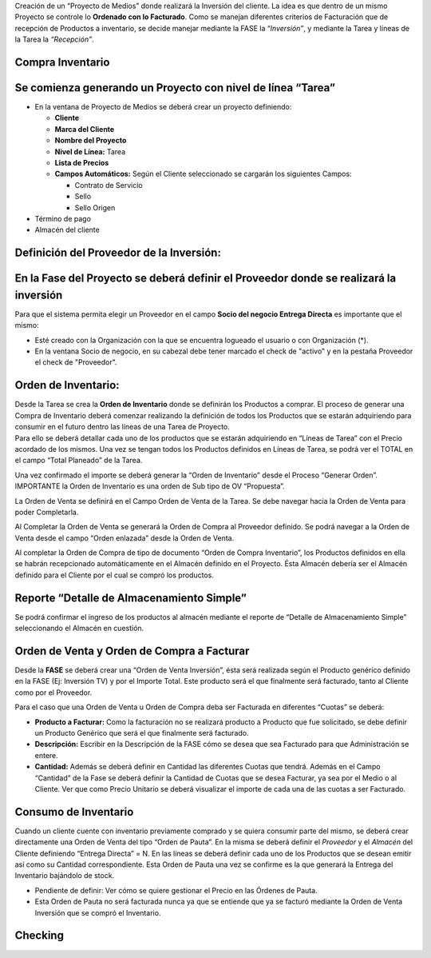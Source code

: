 .. |Completar OV Inversion| image:: resource/completar-ov-a-facturar.gif
.. |Generar OV Inversion| image:: resource/generar-ov-a-facturar.gif
.. |Generar OV Inventario| image:: resource/generar-ov-inventario.png
.. |Gif Cabezal| image:: resource/gif-cabezal.gif
.. |Gif Completar OC| image:: resource/gif-completar-oc.gif
.. |Gif Crear Checking| image:: resource/gif-crear-checking.gif
.. |Gif Fase| image:: resource/consumo-gif-fase.gif
.. |Gif Generar OV Inventario| image:: resource/gif-generar-ov-inventario.gif
.. |Gif Linea de Tarea| image:: resource/gif-linea-de-tarea.gif
.. |Gif Tarea| image:: resource/gif-tarea.gif
.. |Proceso Crear Checking| image:: resource/proceso-crear-checking.png
.. |Gif 1 Consumo de Inventario| image:: resource/consumo-de-inventario-gif-1.gif
.. |Gif 2 Consumo de Inventario| image:: resource/consumo-de-inventario-gif-2.gif
.. |Gif 3 Consumo de Inventario| image:: resource/consumo-de-inventario-gif-3.gif

Creación de un “Proyecto de Medios” donde realizará la Inversión del
cliente. La idea es que dentro de un mismo Proyecto se controle lo
**Ordenado con lo Facturado**. Como se manejan diferentes criterios de
Facturación que de recepción de Productos a inventario, se decide
manejar mediante la FASE la “\ *Inversión”*, y mediante la Tarea y
líneas de la Tarea la *“Recepción”*.

**Compra Inventario**
~~~~~~~~~~~~~~~~~~~~~

**Se comienza generando un Proyecto con nivel de línea “Tarea”**
~~~~~~~~~~~~~~~~~~~~~~~~~~~~~~~~~~~~~~~~~~~~~~~~~~~~~~~~~~~~~~~~

-  En la ventana de Proyecto de Medios se deberá crear un proyecto
   definiendo:

   -  **Cliente**
   -  **Marca del Cliente**
   -  **Nombre del Proyecto**
   -  **Nivel de Línea:** Tarea
   -  **Lista de Precios**
   -  **Campos Automáticos:** Según el Cliente seleccionado se cargarán
      los siguientes Campos:

      -  Contrato de Servicio
      -  Sello
      -  Sello Origen

-  Término de pago
-  Almacén del cliente

|Gif Cabezal|

**Definición del Proveedor de la Inversión:**
~~~~~~~~~~~~~~~~~~~~~~~~~~~~~~~~~~~~~~~~~~~~~

**En la Fase del Proyecto se deberá definir el Proveedor donde se realizará la inversión**
~~~~~~~~~~~~~~~~~~~~~~~~~~~~~~~~~~~~~~~~~~~~~~~~~~~~~~~~~~~~~~~~~~~~~~~~~~~~~~~~~~~~~~~~~~

Para que el sistema permita elegir un Proveedor en el campo **Socio del
negocio Entrega Directa** es importante que el mismo:

-  Esté creado con la Organización con la que se encuentra logueado el
   usuario o con Organización (*).
-  En la ventana Socio de negocio, en su cabezal debe tener marcado el
   check de "activo" y en la pestaña Proveedor el check de "Proveedor".

|Gif Fase|

**Orden de Inventario:**
~~~~~~~~~~~~~~~~~~~~~~~~

| Desde la Tarea se crea la **Orden de Inventario** donde se definirán
  los Productos a comprar. El proceso de generar una Compra de
  Inventario deberá comenzar realizando la definición de todos los
  Productos que se estarán adquiriendo para consumir en el futuro dentro
  las líneas de una Tarea de Proyecto.  
| Para ello se deberá detallar cada uno de los productos que se estarán
  adquiriendo en “Líneas de Tarea” con el Precio acordado de los mismos.
  Una vez se tengan todos los Productos definidos en Líneas de Tarea, se
  podrá ver el TOTAL en el campo “Total Planeado” de la Tarea.

|Gif Tarea|

|Gif Linea de Tarea|

Una vez confirmado el importe se deberá generar la “Orden de Inventario”
desde el Proceso “Generar Orden”. IMPORTANTE la Orden de Inventario es
una orden de Sub tipo de OV “Propuesta”.

|Generar OV Inventario|

|Gif Generar OV Inventario|

La Orden de Venta se definirá en el Campo Orden de Venta de la Tarea. Se
debe navegar hacia la Orden de Venta para poder Completarla.

Al Completar la Orden de Venta se generará la Orden de Compra al
Proveedor definido. Se podrá navegar a la Orden de Venta desde el campo
“Orden enlazada” desde la Orden de Venta.

|Gif Completar OC|

Al completar la Orden de Compra de tipo de documento “Orden de Compra
Inventario”, los Productos definidos en ella se habrán recepcionado
automáticamente en el Almacén definido en el Proyecto. Ésta Almacén
debería ser el Almacén definido para el Cliente por el cual se compró
los productos.

**Reporte “Detalle de Almacenamiento Simple”**
~~~~~~~~~~~~~~~~~~~~~~~~~~~~~~~~~~~~~~~~~~~~~~

Se podrá confirmar el ingreso de los productos al almacén mediante el
reporte de “Detalle de Almacenamiento Simple” seleccionando el Almacén
en cuestión.

**Orden de Venta y Orden de Compra a Facturar**
~~~~~~~~~~~~~~~~~~~~~~~~~~~~~~~~~~~~~~~~~~~~~~~

Desde la **FASE**  se deberá crear una “Orden de Venta Inversión”, ésta
será realizada según el Producto genérico definido en la FASE (Ej:
Inversión TV) y por el Importe Total. Este producto será el que
finalmente será facturado, tanto al Cliente como por el Proveedor.

Para el caso que una Orden de Venta u Orden de Compra deba ser Facturada
en diferentes “Cuotas” se deberá:

-  **Producto a Facturar:** Como la facturación no se realizará producto
   a Producto que fue solicitado, se debe definir un Producto Genérico
   que será el que finalmente será facturado.
-  **Descripción:** Escribir en la Descripción de la FASE cómo se desea
   que sea Facturado para que Administración se entere.
-  **Cantidad:** Además se deberá definir en Cantidad las diferentes
   Cuotas que tendrá. Además en el Campo “Cantidad” de la Fase se deberá
   definir la Cantidad de Cuotas que se desea Facturar, ya sea por el
   Medio o al Cliente. Ver que como Precio Unitario se deberá visualizar
   el importe de cada una de las cuotas a ser Facturado.

|Generar OV Inversion|

|Completar OV Inversion|

**Consumo de Inventario**
~~~~~~~~~~~~~~~~~~~~~~~~~

Cuando un cliente cuente con inventario previamente comprado y se quiera
consumir parte del mismo, se deberá crear directamente una Orden de
Venta del tipo “Orden de Pauta”. En la misma se deberá definir el *Proveedor* y el *Almacén* del Cliente definiendo “Entrega
Directa” = N. En las líneas se deberá definir cada uno de los Productos
que se desean emitir así como su Cantidad correspondiente. Esta Orden de
Pauta una vez se confirme es la que generará la Entrega del Inventario
bajándolo de stock.

-  Pendiente de definir: Ver cómo se quiere gestionar el Precio en las
   Órdenes de Pauta.
-  Esta Orden de Pauta no será facturada nunca ya que se entiende que ya
   se facturó mediante la Orden de Venta Inversión que se compró el
   Inventario.

|Gif 1 Consumo de Inventario|

|Gif 2 Consumo de Inventario|

|Gif 3 Consumo de Inventario|

**Checking**
~~~~~~~~~~~~

|Proceso Crear Checking|

|Gif Crear Checking|
